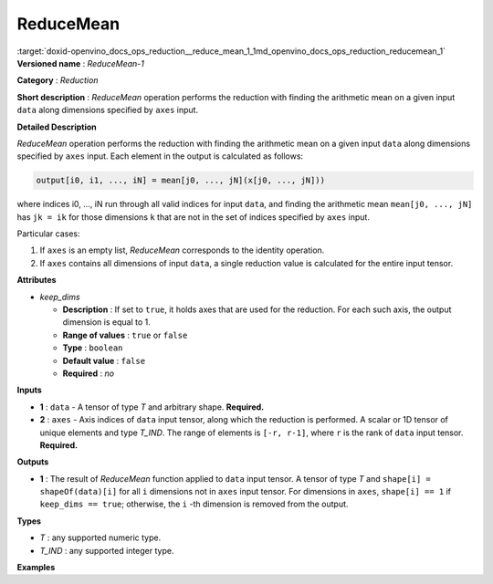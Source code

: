 .. index:: pair: page; ReduceMean
.. _doxid-openvino_docs_ops_reduction__reduce_mean_1:


ReduceMean
==========

:target:`doxid-openvino_docs_ops_reduction__reduce_mean_1_1md_openvino_docs_ops_reduction_reducemean_1` **Versioned name** : *ReduceMean-1*

**Category** : *Reduction*

**Short description** : *ReduceMean* operation performs the reduction with finding the arithmetic mean on a given input ``data`` along dimensions specified by ``axes`` input.

**Detailed Description**

*ReduceMean* operation performs the reduction with finding the arithmetic mean on a given input ``data`` along dimensions specified by ``axes`` input. Each element in the output is calculated as follows:

.. code-block:: cpp

	output[i0, i1, ..., iN] = mean[j0, ..., jN](x[j0, ..., jN]))

where indices i0, ..., iN run through all valid indices for input ``data``, and finding the arithmetic mean ``mean[j0, ..., jN]`` has ``jk = ik`` for those dimensions ``k`` that are not in the set of indices specified by ``axes`` input.

Particular cases:

#. If ``axes`` is an empty list, *ReduceMean* corresponds to the identity operation.

#. If ``axes`` contains all dimensions of input ``data``, a single reduction value is calculated for the entire input tensor.

**Attributes**

* *keep_dims*
  
  * **Description** : If set to ``true``, it holds axes that are used for the reduction. For each such axis, the output dimension is equal to 1.
  
  * **Range of values** : ``true`` or ``false``
  
  * **Type** : ``boolean``
  
  * **Default value** : ``false``
  
  * **Required** : *no*

**Inputs**

* **1** : ``data`` - A tensor of type *T* and arbitrary shape. **Required.**

* **2** : ``axes`` - Axis indices of ``data`` input tensor, along which the reduction is performed. A scalar or 1D tensor of unique elements and type *T_IND*. The range of elements is ``[-r, r-1]``, where ``r`` is the rank of ``data`` input tensor. **Required.**

**Outputs**

* **1** : The result of *ReduceMean* function applied to ``data`` input tensor. A tensor of type *T* and ``shape[i] = shapeOf(data)[i]`` for all ``i`` dimensions not in ``axes`` input tensor. For dimensions in ``axes``, ``shape[i] == 1`` if ``keep_dims == true``; otherwise, the ``i`` -th dimension is removed from the output.

**Types**

* *T* : any supported numeric type.

* *T_IND* : any supported integer type.

**Examples**

.. ref-code-block:: cpp

	<layer id="1" type="ReduceMean" ...>
	    <data keep_dims="true" />
	    <input>
	        <port id="0">
	            <dim>6</dim>
	            <dim>12</dim>
	            <dim>10</dim>
	            <dim>24</dim>
	        </port>
	        <port id="1">
	            <dim>2</dim>         <!-- value is [2, 3] that means independent reduction in each channel and batch -->
	        </port>
	    </input>
	    <output>
	        <port id="2">
	            <dim>6</dim>
	            <dim>12</dim>
	            <dim>1</dim>
	            <dim>1</dim>
	        </port>
	    </output>
	</layer>

.. ref-code-block:: cpp

	<layer id="1" type="ReduceMean" ...>
	    <data keep_dims="false" />
	    <input>
	        <port id="0">
	            <dim>6</dim>
	            <dim>12</dim>
	            <dim>10</dim>
	            <dim>24</dim>
	        </port>
	        <port id="1">
	            <dim>2</dim>         <!-- value is [2, 3] that means independent reduction in each channel and batch -->
	        </port>
	    </input>
	    <output>
	        <port id="2">
	            <dim>6</dim>
	            <dim>12</dim>
	        </port>
	    </output>
	</layer>

.. ref-code-block:: cpp

	<layer id="1" type="ReduceMean" ...>
	    <data keep_dims="false" />
	    <input>
	        <port id="0">
	            <dim>6</dim>
	            <dim>12</dim>
	            <dim>10</dim>
	            <dim>24</dim>
	        </port>
	        <port id="1">
	            <dim>1</dim>         <!-- value is [1] that means independent reduction in each channel and spatial dimensions -->
	        </port>
	    </input>
	    <output>
	        <port id="2">
	            <dim>6</dim>
	            <dim>10</dim>
	            <dim>24</dim>
	        </port>
	    </output>
	</layer>

.. ref-code-block:: cpp

	<layer id="1" type="ReduceMean" ...>
	    <data keep_dims="false" />
	    <input>
	        <port id="0">
	            <dim>6</dim>
	            <dim>12</dim>
	            <dim>10</dim>
	            <dim>24</dim>
	        </port>
	        <port id="1">
	            <dim>1</dim>         <!-- value is [-2] that means independent reduction in each channel, batch and second spatial dimension -->
	        </port>
	    </input>
	    <output>
	        <port id="2">
	            <dim>6</dim>
	            <dim>12</dim>
	            <dim>24</dim>
	        </port>
	    </output>
	</layer>

